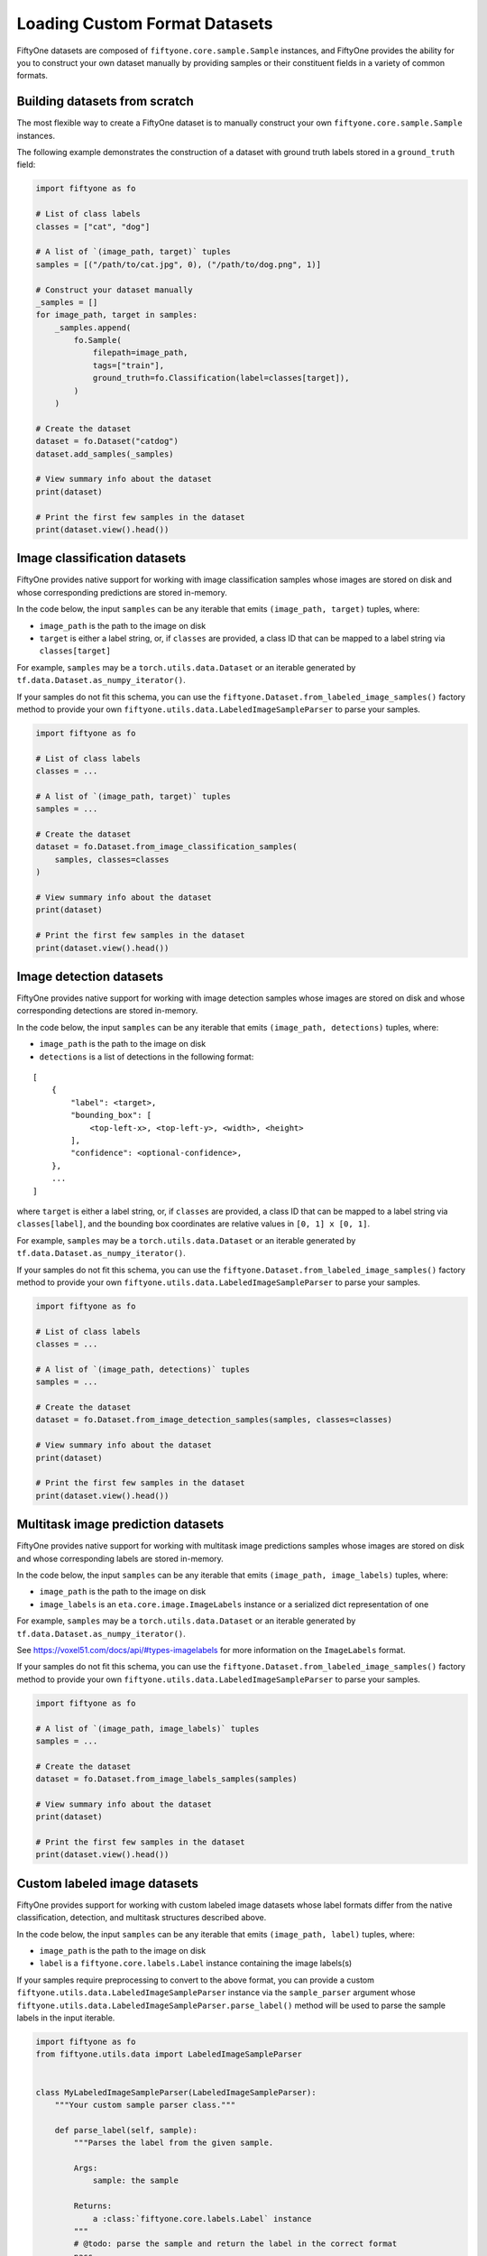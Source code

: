 Loading Custom Format Datasets
================================

.. default-role:: code

FiftyOne datasets are composed of ``fiftyone.core.sample.Sample``
instances, and FiftyOne provides the ability for you to construct your
own dataset manually by providing samples or their constituent fields in
a variety of common formats.

Building datasets from scratch
------------------------------

The most flexible way to create a FiftyOne dataset is to manually
construct your own ``fiftyone.core.sample.Sample`` instances.

The following example demonstrates the construction of a dataset with
ground truth labels stored in a ``ground_truth`` field:

.. code:: py

    import fiftyone as fo

    # List of class labels
    classes = ["cat", "dog"]

    # A list of `(image_path, target)` tuples
    samples = [("/path/to/cat.jpg", 0), ("/path/to/dog.png", 1)]

    # Construct your dataset manually
    _samples = []
    for image_path, target in samples:
        _samples.append(
            fo.Sample(
                filepath=image_path,
                tags=["train"],
                ground_truth=fo.Classification(label=classes[target]),
            )
        )

    # Create the dataset
    dataset = fo.Dataset("catdog")
    dataset.add_samples(_samples)

    # View summary info about the dataset
    print(dataset)

    # Print the first few samples in the dataset
    print(dataset.view().head())

Image classification datasets
-----------------------------

FiftyOne provides native support for working with image classification
samples whose images are stored on disk and whose corresponding
predictions are stored in-memory.

In the code below, the input ``samples`` can be any iterable that emits
``(image_path, target)`` tuples, where:

-  ``image_path`` is the path to the image on disk

-  ``target`` is either a label string, or, if ``classes`` are provided,
   a class ID that can be mapped to a label string via
   ``classes[target]``

For example, ``samples`` may be a ``torch.utils.data.Dataset`` or an
iterable generated by ``tf.data.Dataset.as_numpy_iterator()``.

If your samples do not fit this schema, you can use the
``fiftyone.Dataset.from_labeled_image_samples()`` factory method to
provide your own ``fiftyone.utils.data.LabeledImageSampleParser`` to
parse your samples.

.. code:: py

    import fiftyone as fo

    # List of class labels
    classes = ...

    # A list of `(image_path, target)` tuples
    samples = ...

    # Create the dataset
    dataset = fo.Dataset.from_image_classification_samples(
        samples, classes=classes
    )

    # View summary info about the dataset
    print(dataset)

    # Print the first few samples in the dataset
    print(dataset.view().head())

Image detection datasets
------------------------

FiftyOne provides native support for working with image detection
samples whose images are stored on disk and whose corresponding
detections are stored in-memory.

In the code below, the input ``samples`` can be any iterable that emits
``(image_path, detections)`` tuples, where:

-  ``image_path`` is the path to the image on disk

-  ``detections`` is a list of detections in the following format:

::

    [
        {
            "label": <target>,
            "bounding_box": [
                <top-left-x>, <top-left-y>, <width>, <height>
            ],
            "confidence": <optional-confidence>,
        },
        ...
    ]

where ``target`` is either a label string, or, if ``classes`` are
provided, a class ID that can be mapped to a label string via
``classes[label]``, and the bounding box coordinates are relative values
in ``[0, 1] x [0, 1]``.

For example, ``samples`` may be a ``torch.utils.data.Dataset`` or an
iterable generated by ``tf.data.Dataset.as_numpy_iterator()``.

If your samples do not fit this schema, you can use the
``fiftyone.Dataset.from_labeled_image_samples()`` factory method to
provide your own ``fiftyone.utils.data.LabeledImageSampleParser`` to
parse your samples.

.. code:: py

    import fiftyone as fo

    # List of class labels
    classes = ...

    # A list of `(image_path, detections)` tuples
    samples = ...

    # Create the dataset
    dataset = fo.Dataset.from_image_detection_samples(samples, classes=classes)

    # View summary info about the dataset
    print(dataset)

    # Print the first few samples in the dataset
    print(dataset.view().head())

Multitask image prediction datasets
-----------------------------------

FiftyOne provides native support for working with multitask image
predictions samples whose images are stored on disk and whose
corresponding labels are stored in-memory.

In the code below, the input ``samples`` can be any iterable that emits
``(image_path, image_labels)`` tuples, where:

-  ``image_path`` is the path to the image on disk

-  ``image_labels`` is an ``eta.core.image.ImageLabels`` instance or a
   serialized dict representation of one

For example, ``samples`` may be a ``torch.utils.data.Dataset`` or an
iterable generated by ``tf.data.Dataset.as_numpy_iterator()``.

See https://voxel51.com/docs/api/#types-imagelabels for more information
on the ``ImageLabels`` format.

If your samples do not fit this schema, you can use the
``fiftyone.Dataset.from_labeled_image_samples()`` factory method to
provide your own ``fiftyone.utils.data.LabeledImageSampleParser`` to
parse your samples.

.. code:: py

    import fiftyone as fo

    # A list of `(image_path, image_labels)` tuples
    samples = ...

    # Create the dataset
    dataset = fo.Dataset.from_image_labels_samples(samples)

    # View summary info about the dataset
    print(dataset)

    # Print the first few samples in the dataset
    print(dataset.view().head())

Custom labeled image datasets
-----------------------------

FiftyOne provides support for working with custom labeled image datasets
whose label formats differ from the native classification, detection,
and multitask structures described above.

In the code below, the input ``samples`` can be any iterable that emits
``(image_path, label)`` tuples, where:

-  ``image_path`` is the path to the image on disk

-  ``label`` is a ``fiftyone.core.labels.Label`` instance containing the
   image labels(s)

If your samples require preprocessing to convert to the above format,
you can provide a custom
``fiftyone.utils.data.LabeledImageSampleParser`` instance via the
``sample_parser`` argument whose
``fiftyone.utils.data.LabeledImageSampleParser.parse_label()`` method
will be used to parse the sample labels in the input iterable.

.. code:: py

    import fiftyone as fo
    from fiftyone.utils.data import LabeledImageSampleParser


    class MyLabeledImageSampleParser(LabeledImageSampleParser):
        """Your custom sample parser class."""

        def parse_label(self, sample):
            """Parses the label from the given sample.

            Args:
                sample: the sample

            Returns:
                a :class:`fiftyone.core.labels.Label` instance
            """
            # @todo: parse the sample and return the label in the correct format
            pass


    # A list of `(image_path, your_custom_labels)` tuples
    samples = ...

    # The sample parser to use to parse the samples
    sample_parser = MyLabeledImageSampleParser()

    # Create the dataset
    dataset = fo.Dataset.from_labeled_image_samples(
        samples, sample_parser=sample_parser
    )

    # View summary info about the dataset
    print(dataset)

    # Print the first few samples in the dataset
    print(dataset.view().head())

Labeled image datasets stored in-memory
---------------------------------------

FiftyOne provides support for ingesting labeled image datasets that are
stored as in-memory collections of images and labels.

In the method below, ``samples`` can be any iterable that emits
``(image_or_path, label)`` tuples, where:

-  ``image_or_path`` is either an image that can be converted to numpy
   format via ``np.asarray()`` or the path to an image on disk

-  ``label`` is a ``fiftyone.core.labels.Label`` instance

If your samples require preprocessing to convert to the above format,
you can provide a custom
``fiftyone.utils.data.LabeledImageSampleParser`` instance via the
``sample_parser`` argument whose
``fiftyone.utils.data.LabeledImageSampleParser.parse()`` method will be
used to parse the input samples.

The code below demonstrates using the default
``fiftyone.utils.data.ImageClassificationSampleParser`` to ingest an
image classification dataset stored in-memory:

.. code:: py

    import fiftyone as fo
    import fiftyone.utils.data as fod

    # List of class labels
    classes = ...

    # A list of `(img, target)` tuples
    samples = ...

    # The sample parser to use to parse the samples
    sample_parser = fodu.ImageClassificationSampleParser(classes=classes)

    # Create the dataset
    dataset = fo.Dataset("test-dataset")
    dataset.ingest_labeled_image_samples(
        samples, dataset_dir="/tmp/dataset", sample_parser=sample_parser,
    )

    # View summary info about the dataset
    print(dataset)

    # Print the first few samples in the dataset
    print(dataset.view().head())
